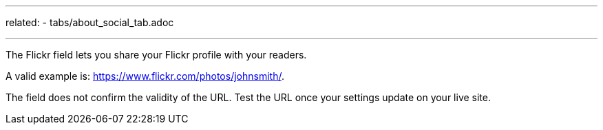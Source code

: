 ---
related: 
    - tabs/about_social_tab.adoc

---

The Flickr field lets you share your Flickr profile with your readers. 

A valid example is: https://www.flickr.com/photos/johnsmith/.

The field does not confirm the validity of the URL. 
Test the URL once your settings update on your live site. 